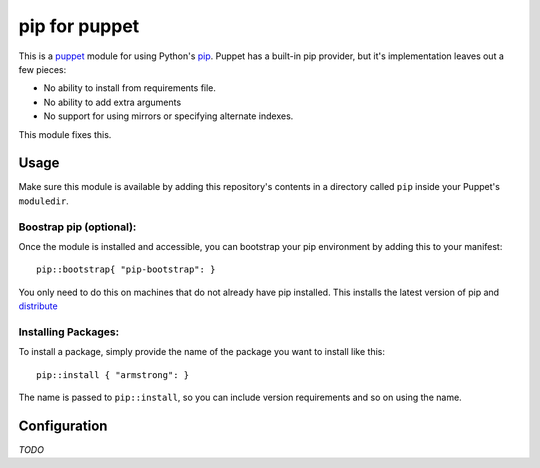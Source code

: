 pip for puppet
==============
This is a `puppet`_ module for using Python's `pip`_.  Puppet has a
built-in pip provider, but it's implementation leaves out a few pieces:

* No ability to install from requirements file.
* No ability to add extra arguments
* No support for using mirrors or specifying alternate indexes.

This module fixes this.


Usage
-----
Make sure this module is available by adding this repository's contents
in a directory called ``pip`` inside your Puppet's ``moduledir``.


Boostrap pip (optional):
""""""""""""""""""""""""
Once the module is installed and accessible, you can bootstrap your
pip environment by adding this to your manifest::

	pip::bootstrap{ "pip-bootstrap": }

You only need to do this on machines that do not already have pip
installed.  This installs the latest version of pip and `distribute`_


Installing Packages:
""""""""""""""""""""
To install a package, simply provide the name of the package you want
to install like this::

	pip::install { "armstrong": }

The name is passed to ``pip::install``, so you can include version
requirements and so on using the name.


Configuration
-------------
*TODO*


.. _distribute: http://packages.python.org/distribute/
.. _pip: http://www.pip-installer.org/
.. _puppet: http://puppetlabs.com/